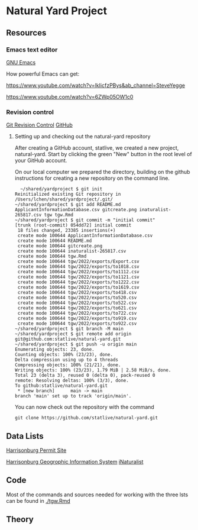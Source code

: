 * Natural Yard Project

** Resources
*** Emacs text editor
[[https://www.gnu.org/software/emacs/][GNU Emacs]]

How powerful Emacs can get: 

https://www.youtube.com/watch?v=lkIicfzPBys&ab_channel=SteveYegge

https://www.youtube.com/watch?v=6ZWp05OW1c0

*** Revision control
[[https://git-scm.com/docs/gittutorial][
Git Revision Control]]
[[https://github.com/][
GitHub]]

**** Setting up and checking out the natural-yard repository

After creating a GitHub account, statlive, we created a new project, natural-yard. Start by clicking the green "New" button in the root level of your GitHub account.
[[./gitcreate.png]]

On our local computer we prepared the directory, building on the github instructions for creating a new repository on the command line.

#+begin_src
  ~/shared/yardproject $ git init
Reinitialized existing Git repository in /Users/lchen/shared/yardproject/.git/
~/shared/yardproject $ git add README.md ApplicantInformationDatabase.csv gitcreate.png inaturalist-265817.csv tgw tgw.Rmd 
~/shared/yardproject $ git commit -m "initial commit"
[trunk (root-commit) 054dd72] initial commit
 18 files changed, 23385 insertions(+)
 create mode 100644 ApplicantInformationDatabase.csv
 create mode 100644 README.md
 create mode 100644 gitcreate.png
 create mode 100644 inaturalist-265817.csv
 create mode 100644 tgw.Rmd
 create mode 100644 tgw/2022/exports/Export.csv
 create mode 100644 tgw/2022/exports/to1018.csv
 create mode 100644 tgw/2022/exports/to1112.csv
 create mode 100644 tgw/2022/exports/to1121.csv
 create mode 100644 tgw/2022/exports/to1222.csv
 create mode 100644 tgw/2022/exports/to1619.csv
 create mode 100644 tgw/2022/exports/to418.csv
 create mode 100644 tgw/2022/exports/to520.csv
 create mode 100644 tgw/2022/exports/to522.csv
 create mode 100644 tgw/2022/exports/to621.csv
 create mode 100644 tgw/2022/exports/to722.csv
 create mode 100644 tgw/2022/exports/to919.csv
 create mode 100644 tgw/2022/exports/to922.csv
~/shared/yardproject $ git branch -M main
~/shared/yardproject $ git remote add origin git@github.com:statlive/natural-yard.git
~/shared/yardproject $ git push -u origin main
Enumerating objects: 23, done.
Counting objects: 100% (23/23), done.
Delta compression using up to 4 threads
Compressing objects: 100% (21/21), done.
Writing objects: 100% (23/23), 1.79 MiB | 2.58 MiB/s, done.
Total 23 (delta 3), reused 0 (delta 0), pack-reused 0
remote: Resolving deltas: 100% (3/3), done.        
To github:statlive/natural-yard.git
 * [new branch]      main -> main
branch 'main' set up to track 'origin/main'.
#+end_src

You can now check out the repository with the command

#+begin_src 
git clone https://github.com/statlive/natural-yard.git
#+end_src

** Data Lists

[[https://permits.harrisonburgva.gov/default.aspx][Harrisonburg Permit Site]]

[[https://www.harrisonburgva.gov/GIS][Harrisonburg Geogrophic Information System]]
[[https://www.inaturalist.org/][
iNaturalist]]

** Code

Most of the commands and sources needed for working with the three lsts can be found in [[./tgw.Rmd]]

** Theory

